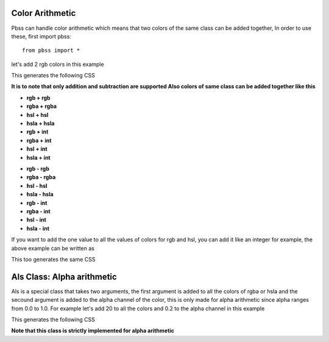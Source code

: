 Color Arithmetic
===============

Pbss can handle color arithmetic which means that two colors of the same class can be added together, In order to use these, first import pbss::

    from pbss import *

let's add 2 rgb colors in this example

.. code-block:: python
    :linenos:

    root = {
        "div": {
            "background": rgb(20,20,20) + rgb(50,50,50),
        }
    }

This generates the following CSS

.. code-block:: css
    :linenos:

    div {
        background: rgb(70,70,70);
    }

**It is to note that only addition and subtraction are supported
Also colors of same class can be added together like this**

* **rgb + rgb**
* **rgba + rgba**
* **hsl + hsl**
* **hsla + hsla**
* **rgb + int**
* **rgba + int**
* **hsl + int**
* **hsla + int**

- **rgb - rgb**
- **rgba - rgba**
- **hsl - hsl**
- **hsla - hsla**
- **rgb - int**
- **rgba - int**
- **hsl - int**
- **hsla - int**

If you want to add the one value to all the values of colors for rgb and hsl, you can add it like an integer for example, the above example can be written as

.. code-block:: python
    :linenos:

    root = {
        "div": {
            "background": rgb(20,20,20) + 50
        }
    }

This too generates the same CSS

.. code-block:: css
    :linenos:

    div {
        background: rgb(70,70,70);
    }


Als Class: Alpha arithmetic
============================
Als is a special class that takes two arguments, the first argument is added to all the colors of rgba or hsla and the secound argument is added to the alpha channel of the color, this is only made for alpha arithmetic since alpha ranges from 0.0 to 1.0. For example let's add 20 to all the colors and 0.2 to the alpha channel in this example

.. code-block:: python
    :linenos:

    root = {
        "div": {
            "background": rgba(60,60,60,0.8) + als(20,0.2)
        }
    }

This generates the following CSS

.. code-block:: css
    :linenos:

    div {
        background: rgba(80,80,80,0.8);
    }

**Note that this class is strictly implemented for alpha arithmetic**

